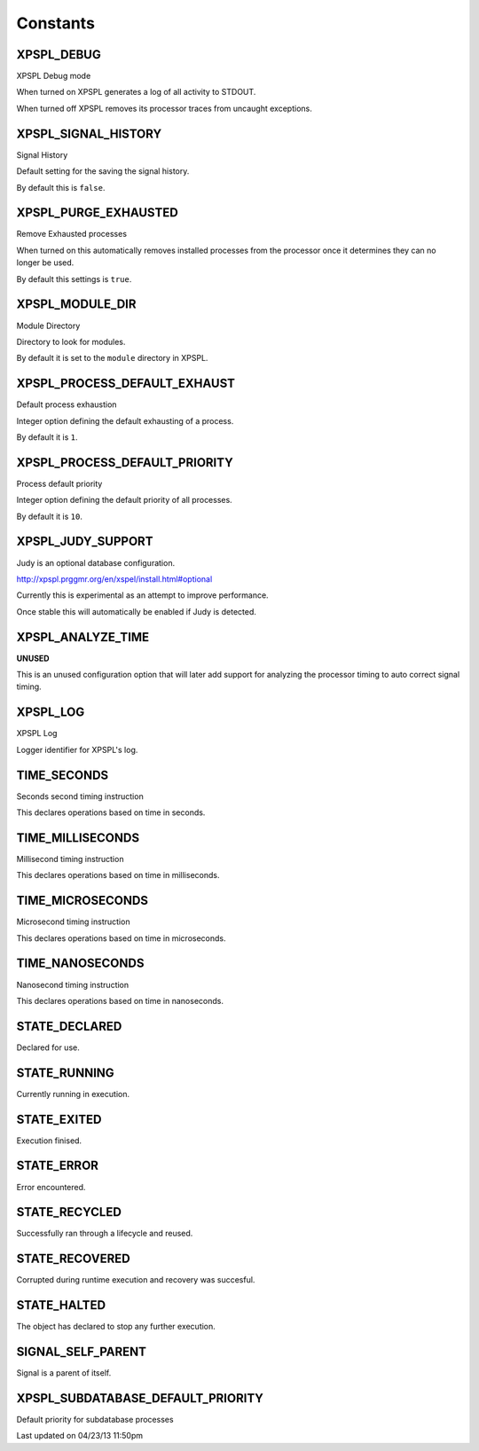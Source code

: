 .. XPSPL/const.php generated using docpx on 04/23/13 11:50pm


Constants
---------

XPSPL_DEBUG
+++++++++++
XPSPL Debug mode

When turned on XPSPL generates a log of all activity to STDOUT.

When turned off XPSPL removes its processor traces from uncaught exceptions.

XPSPL_SIGNAL_HISTORY
++++++++++++++++++++
Signal History

Default setting for the saving the signal history. 

By default this is ``false``.

XPSPL_PURGE_EXHAUSTED
+++++++++++++++++++++
Remove Exhausted processes

When turned on this automatically removes installed processes from the 
processor once it determines they can no longer be used.

By default this settings is ``true``.

XPSPL_MODULE_DIR
++++++++++++++++
Module Directory

Directory to look for modules.

By default it is set to the ``module`` directory in XPSPL.

XPSPL_PROCESS_DEFAULT_EXHAUST
+++++++++++++++++++++++++++++
Default process exhaustion

Integer option defining the default exhausting of a process.

By default it is ``1``.

XPSPL_PROCESS_DEFAULT_PRIORITY
++++++++++++++++++++++++++++++
Process default priority

Integer option defining the default priority of all processes.

By default it is ``10``.

XPSPL_JUDY_SUPPORT
++++++++++++++++++
Judy is an optional database configuration.

http://xpspl.prggmr.org/en/xspel/install.html#optional

Currently this is experimental as an attempt to improve performance.

Once stable this will automatically be enabled if Judy is detected.

XPSPL_ANALYZE_TIME
++++++++++++++++++
**UNUSED**

This is an unused configuration option that will later add support 
for analyzing the processor timing to auto correct signal timing.

XPSPL_LOG
+++++++++
XPSPL Log

Logger identifier for XPSPL's log.

TIME_SECONDS
++++++++++++
Seconds second timing instruction

This declares operations based on time in seconds.

TIME_MILLISECONDS
+++++++++++++++++
Millisecond timing instruction

This declares operations based on time in milliseconds.

TIME_MICROSECONDS
+++++++++++++++++
Microsecond timing instruction

This declares operations based on time in microseconds.

TIME_NANOSECONDS
++++++++++++++++
Nanosecond timing instruction

This declares operations based on time in nanoseconds.

STATE_DECLARED
++++++++++++++
Declared for use.

STATE_RUNNING
+++++++++++++
Currently running in execution.

STATE_EXITED
++++++++++++
Execution finised.

STATE_ERROR
+++++++++++
Error encountered.

STATE_RECYCLED
++++++++++++++
Successfully ran through a lifecycle and reused.

STATE_RECOVERED
+++++++++++++++
Corrupted during runtime execution and recovery was succesful.

STATE_HALTED
++++++++++++
The object has declared to stop any further execution.

SIGNAL_SELF_PARENT
++++++++++++++++++
Signal is a parent of itself.

XPSPL_SUBDATABASE_DEFAULT_PRIORITY
++++++++++++++++++++++++++++++++++
Default priority for subdatabase processes


Last updated on 04/23/13 11:50pm